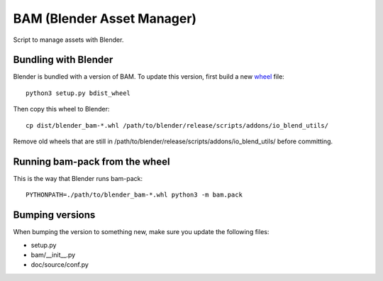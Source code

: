 
BAM (Blender Asset Manager)
===========================

Script to manage assets with Blender.


Bundling with Blender
---------------------

Blender is bundled with a version of BAM. To update this version, first build
a new `wheel <http://pythonwheels.com/>`_ file::

    python3 setup.py bdist_wheel

Then copy this wheel to Blender::

    cp dist/blender_bam-*.whl /path/to/blender/release/scripts/addons/io_blend_utils/

Remove old wheels that are still in /path/to/blender/release/scripts/addons/io_blend_utils/
before committing.


Running bam-pack from the wheel
-------------------------------

This is the way that Blender runs bam-pack::

    PYTHONPATH=./path/to/blender_bam-*.whl python3 -m bam.pack


Bumping versions
----------------

When bumping the version to something new, make sure you update the following files:

- setup.py
- bam/__init__.py
- doc/source/conf.py
